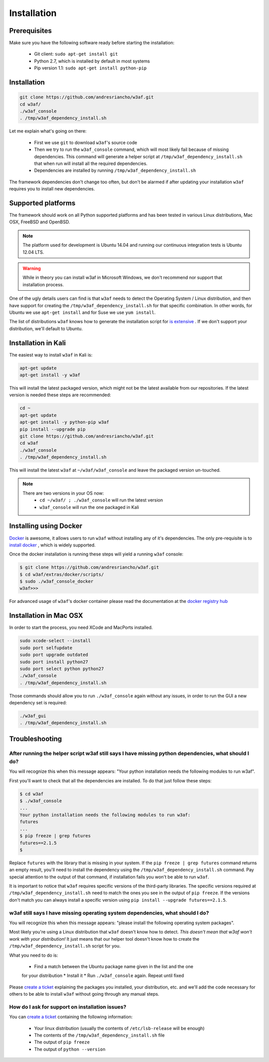 Installation
============

Prerequisites
-------------

Make sure you have the following software ready before starting the installation:

 * Git client: ``sudo apt-get install git``
 * Python 2.7, which is installed by default in most systems
 * Pip version 1.1: ``sudo apt-get install python-pip``

Installation
------------

.. code-block:: bash

    git clone https://github.com/andresriancho/w3af.git
    cd w3af/
    ./w3af_console
    . /tmp/w3af_dependency_install.sh


Let me explain what's going on there:

 * First we use ``git`` to download ``w3af``'s source code
 * Then we try to run the ``w3af_console`` command, which will most likely fail
   because of missing dependencies. This command will generate a helper script
   at ``/tmp/w3af_dependency_install.sh`` that when run will install all the
   required dependencies.
 * Dependencies are installed by running ``/tmp/w3af_dependency_install.sh``

The framework dependencies don't change too often, but don't be alarmed if after
updating your installation ``w3af`` requires you to install new dependencies.

Supported platforms
-------------------

The framework should work on all Python supported platforms and has been tested
in various Linux distributions, Mac OSX, FreeBSD and OpenBSD.

.. note::

   The platform used for development is Ubuntu 14.04 and running our continuous integration tests
   is Ubuntu 12.04 LTS.

.. warning::

   While in theory you can install w3af in Microsoft Windows, we don't recommend
   nor support that installation process.

One of the ugly details users can find is that ``w3af`` needs to detect the
Operating System / Linux distribution, and then have support for creating the
``/tmp/w3af_dependency_install.sh`` for that specific combination. In other words,
for Ubuntu we use ``apt-get install`` and for Suse we use ``yum install``.

The list of distributions ``w3af`` knows how to generate the installation script
for `is extensive <https://github.com/andresriancho/w3af/tree/master/w3af/core/controllers/dependency_check/platforms>`_ .
If we don't support your distribution, we'll default to Ubuntu.

Installation in Kali
--------------------

The easiest way to install ``w3af`` in Kali is:

.. code-block:: console

    apt-get update
    apt-get install -y w3af

This will install the latest packaged version, which might not be the latest
available from our repositories. If the latest version is needed these steps
are recommended:

.. code-block:: console

    cd ~
    apt-get update
    apt-get install -y python-pip w3af
    pip install --upgrade pip
    git clone https://github.com/andresriancho/w3af.git
    cd w3af
    ./w3af_console
    . /tmp/w3af_dependency_install.sh

This will install the latest ``w3af`` at ``~/w3af/w3af_console`` and leave the
packaged version un-touched.

.. note::

   There are two versions in your OS now:
    * ``cd ~/w3af/ ; ./w3af_console`` will run the latest version
    * ``w3af_console`` will run the one packaged in Kali

Installing using Docker
-----------------------

`Docker <https://www.docker.com/>`_ is awesome, it allows users to run ``w3af``
without installing any of it's dependencies. The only pre-requisite is to
`install docker <http://docs.docker.com/installation/>`_ , which is widely
supported.

Once the docker installation is running these steps will yield a running
``w3af`` console:

.. code-block:: console

    $ git clone https://github.com/andresriancho/w3af.git
    $ cd w3af/extras/docker/scripts/
    $ sudo ./w3af_console_docker
    w3af>>>

For advanced usage of ``w3af``'s docker container please read the documentation
at the `docker registry hub <https://registry.hub.docker.com/u/andresriancho/w3af/>`_

Installation in Mac OSX
-----------------------
In order to start the process, you need XCode and MacPorts installed. 

.. code-block:: console

    sudo xcode-select --install
    sudo port selfupdate
    sudo port upgrade outdated
    sudo port install python27
    sudo port select python python27
    ./w3af_console
    . /tmp/w3af_dependency_install.sh

Those commands should allow you to run ``./w3af_console`` again without any issues,
in order to run the GUI a new dependency set is required:

.. code-block:: console

    ./w3af_gui
    . /tmp/w3af_dependency_install.sh

Troubleshooting
---------------

After running the helper script w3af still says I have missing python dependencies, what should I do?
_____________________________________________________________________________________________________

You will recognize this when this message appears: "Your python installation
needs the following modules to run w3af".

First you'll want to check that all the dependencies are installed. To do that
just follow these steps:

.. code-block:: console

    $ cd w3af
    $ ./w3af_console
    ...
    Your python installation needs the following modules to run w3af:
    futures
    ...
    $ pip freeze | grep futures
    futures==2.1.5
    $

Replace ``futures`` with the library that is missing in your system. If the
``pip freeze | grep futures`` command returns an empty result, you'll need to
install the dependency using the ``/tmp/w3af_dependency_install.sh`` command.
Pay special attention to the output of that command, if installation fails
you won't be able to run ``w3af``.

It is important to notice that ``w3af`` requires specific versions of the
third-party libraries. The specific versions required at ``/tmp/w3af_dependency_install.sh``
need to match the ones you see in the output of ``pip freeze``. If the versions
don't match you can always install a specific version using
``pip install --upgrade futures==2.1.5``.

w3af still says I have missing operating system dependencies, what should I do?
_______________________________________________________________________________

You will recognize this when this message appears: "please install the following
operating system packages".

Most likely you're using a Linux distribution that ``w3af`` doesn't know how to
detect. *This doesn't mean that w3af won't work with your distribution!* It just
means that our helper tool doesn't know how to create the
``/tmp/w3af_dependency_install.sh`` script for you.

What you need to do is:

 * Find a match between the Ubuntu package name given in the list and the one
 for your distribution
 * Install it
 * Run ``./w3af_console`` again. Repeat until fixed

Please `create a ticket <https://github.com/andresriancho/w3af/issues/new>`_
explaining the packages you installed, your distribution, etc. and we'll add
the code necessary for others to be able to install ``w3af`` without going
through any manual steps.


How do I ask for support on installation issues?
________________________________________________

You can `create a ticket <https://github.com/andresriancho/w3af/issues/new>`_
containing the following information:

 * Your linux distribution (usually the contents of ``/etc/lsb-release`` will be enough)
 * The contents of the ``/tmp/w3af_dependency_install.sh`` file
 * The output of ``pip freeze``
 * The output of ``python --version``
